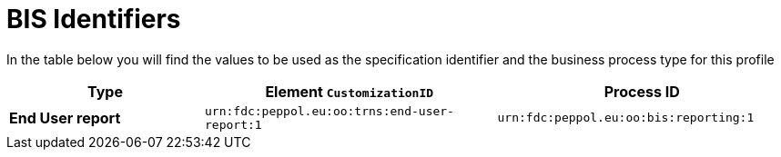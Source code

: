 = BIS Identifiers

In the table below you will find the values to be used as the specification identifier and the business process type for this profile

[cols="2s,3,3",options="header"]
|====
|Type
|Element `CustomizationID`
|Process ID

|End User report
|`urn:fdc:peppol.eu:oo:trns:end-user-report:1`
|`urn:fdc:peppol.eu:oo:bis:reporting:1`

|====
